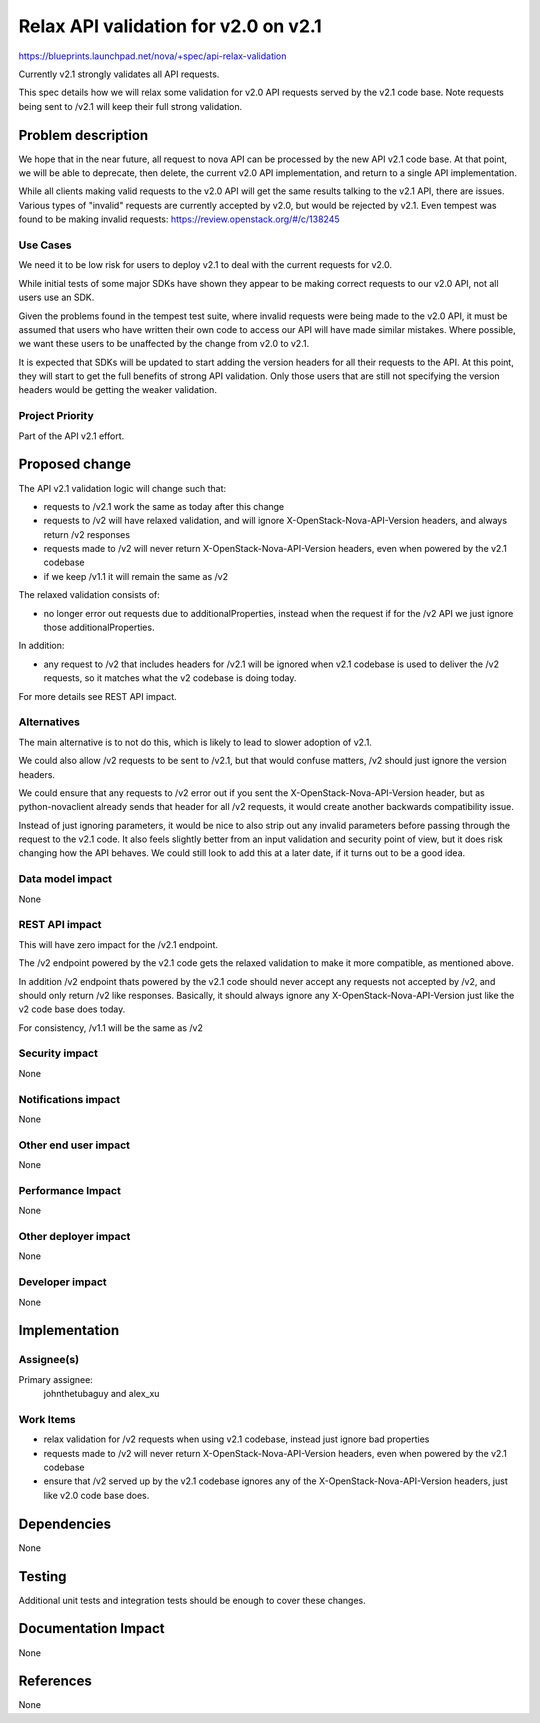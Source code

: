 ..
 This work is licensed under a Creative Commons Attribution 3.0 Unported
 License.

 http://creativecommons.org/licenses/by/3.0/legalcode

==========================================
Relax API validation for v2.0 on v2.1
==========================================

https://blueprints.launchpad.net/nova/+spec/api-relax-validation

Currently v2.1 strongly validates all API requests.

This spec details how we will relax some validation for v2.0 API requests
served by the v2.1 code base.
Note requests being sent to /v2.1 will keep their full strong validation.

Problem description
===================

We hope that in the near future, all request to nova API can be processed by
the new API v2.1 code base.
At that point, we will be able to deprecate, then delete, the current v2.0
API implementation, and return to a single API implementation.

While all clients making valid requests to the v2.0 API will get the same
results talking to the v2.1 API, there are issues.
Various types of "invalid" requests are currently accepted by v2.0, but would
be rejected by v2.1.
Even tempest was found to be making invalid requests:
https://review.openstack.org/#/c/138245

Use Cases
----------

We need it to be low risk for users to deploy v2.1 to deal with the current
requests for v2.0.

While initial tests of some major SDKs have shown they appear to be making
correct requests to our v2.0 API, not all users use an SDK.

Given the problems found in the tempest test suite, where invalid requests
were being made to the v2.0 API, it must be assumed that users who have
written their own code to access our API will have made similar mistakes.
Where possible, we want these users to be unaffected by the change from
v2.0 to v2.1.

It is expected that SDKs will be updated to start adding the version headers
for all their requests to the API. At this point, they will start to get the
full benefits of strong API validation. Only those users that are still not
specifying the version headers would be getting the weaker validation.

Project Priority
-----------------

Part of the API v2.1 effort.

Proposed change
===============

The API v2.1 validation logic will change such that:

* requests to /v2.1 work the same as today after this change

* requests to /v2 will have relaxed validation, and will ignore
  X-OpenStack-Nova-API-Version headers, and always return /v2 responses

* requests made to /v2 will never return X-OpenStack-Nova-API-Version headers,
  even when powered by the v2.1 codebase

* if we keep /v1.1 it will remain the same as /v2

The relaxed validation consists of:

* no longer error out requests due to additionalProperties, instead when
  the request if for the /v2 API we just ignore those additionalProperties.

In addition:

* any request to /v2 that includes headers for /v2.1 will be ignored when
  v2.1 codebase is used to deliver the /v2 requests, so it matches what
  the v2 codebase is doing today.

For more details see REST API impact.

Alternatives
------------

The main alternative is to not do this, which is likely to lead to slower
adoption of v2.1.

We could also allow /v2 requests to be sent to /v2.1, but that would
confuse matters, /v2 should just ignore the version headers.

We could ensure that any requests to /v2 error out if you sent the
X-OpenStack-Nova-API-Version header, but as python-novaclient already
sends that header for all /v2 requests, it would create another backwards
compatibility issue.

Instead of just ignoring parameters, it would be nice to also strip out
any invalid parameters before passing through the request to the v2.1 code.
It also feels slightly better from an input validation and security point
of view, but it does risk changing how the API behaves.
We could still look to add this at a later date, if it turns out to be a
good idea.

Data model impact
-----------------

None

REST API impact
---------------

This will have zero impact for the /v2.1 endpoint.

The /v2 endpoint powered by the v2.1 code gets the relaxed validation to
make it more compatible, as mentioned above.

In addition /v2 endpoint thats powered by the v2.1 code should never accept
any requests not accepted by /v2, and should only return /v2 like responses.
Basically, it should always ignore any X-OpenStack-Nova-API-Version
just like the v2 code base does today.

For consistency, /v1.1 will be the same as /v2

Security impact
---------------

None

Notifications impact
--------------------

None

Other end user impact
---------------------

None

Performance Impact
------------------

None

Other deployer impact
---------------------

None

Developer impact
----------------

None

Implementation
==============

Assignee(s)
-----------

Primary assignee:
  johnthetubaguy and alex_xu

Work Items
----------

* relax validation for /v2 requests when using v2.1 codebase,
  instead just ignore bad properties

* requests made to /v2 will never return X-OpenStack-Nova-API-Version headers,
  even when powered by the v2.1 codebase

* ensure that /v2 served up by the v2.1 codebase ignores any
  of the X-OpenStack-Nova-API-Version headers,
  just like v2.0 code base does.

Dependencies
============

None

Testing
=======

Additional unit tests and integration tests should be enough to cover these
changes.

Documentation Impact
====================

None

References
==========

None
